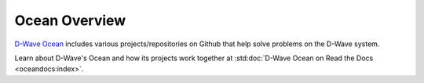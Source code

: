 Ocean Overview
========================

`D-Wave Ocean <http://dw-docs.readthedocs.io/en/latest/index.html>`_ includes
various projects/repositories on Github that help solve problems on the D-Wave
system.

Learn about D-Wave's Ocean and how its projects
work together at
:std:doc:`D-Wave Ocean on Read the Docs <oceandocs:index>`.
